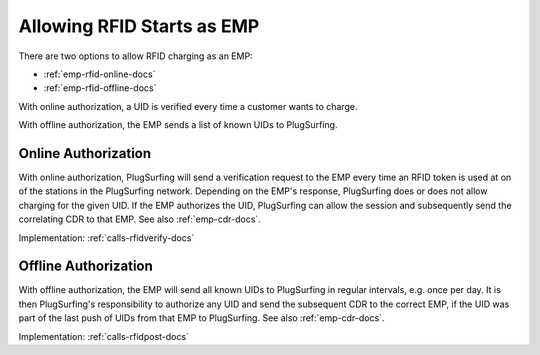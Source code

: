 .. _emp-rfid-start-docs:

Allowing RFID Starts as EMP
===========================
There are two options to allow RFID charging as an EMP:

* :ref:`emp-rfid-online-docs`
* :ref:`emp-rfid-offline-docs`

With online authorization,
a UID is verified every time a customer wants to charge.

With offline authorization,
the EMP sends a list of known UIDs to PlugSurfing.

.. _emp-rfid-online-docs:

Online Authorization
--------------------
With online authorization,
PlugSurfing will send a verification request to the EMP every time an RFID token is used at on of the stations in the PlugSurfing network.
Depending on the EMP's response,
PlugSurfing does or does not allow charging for the given UID.
If the EMP authorizes the UID,
PlugSurfing can allow the session and subsequently send the correlating CDR to that EMP.
See also :ref:`emp-cdr-docs`.

Implementation: :ref:`calls-rfidverify-docs`

.. _emp-rfid-offline-docs:

Offline Authorization
---------------------
With offline authorization,
the EMP will send all known UIDs to PlugSurfing in regular intervals,
e.g. once per day.
It is then PlugSurfing's responsibility to authorize any UID and send the subsequent CDR to the correct EMP,
if the UID was part of the last push of UIDs from that EMP to PlugSurfing.
See also :ref:`emp-cdr-docs`.

Implementation: :ref:`calls-rfidpost-docs`
